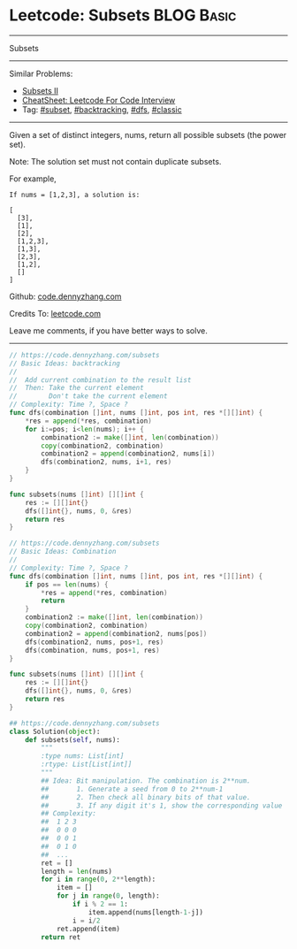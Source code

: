 * Leetcode: Subsets                                              :BLOG:Basic:
#+STARTUP: showeverything
#+OPTIONS: toc:nil \n:t ^:nil creator:nil d:nil
:PROPERTIES:
:type:     classic, combination, subset
:END:
---------------------------------------------------------------------
Subsets
---------------------------------------------------------------------
#+BEGIN_HTML
<a href="https://github.com/dennyzhang/code.dennyzhang.com/tree/master/problems/subsets"><img align="right" width="200" height="183" src="https://www.dennyzhang.com/wp-content/uploads/denny/watermark/github.png" /></a>
#+END_HTML
Similar Problems:
- [[https://code.dennyzhang.com/subsets-ii][Subsets II]]
- [[https://cheatsheet.dennyzhang.com/cheatsheet-leetcode-A4][CheatSheet: Leetcode For Code Interview]]
- Tag: [[https://code.dennyzhang.com/tag/subset][#subset]], [[https://code.dennyzhang.com/review-backtracking][#backtracking]], [[https://code.dennyzhang.com/review-dfs][#dfs]], [[https://code.dennyzhang.com/tag/classic][#classic]]
---------------------------------------------------------------------
Given a set of distinct integers, nums, return all possible subsets (the power set).

Note: The solution set must not contain duplicate subsets.

For example,
#+BEGIN_EXAMPLE
If nums = [1,2,3], a solution is:

[
  [3],
  [1],
  [2],
  [1,2,3],
  [1,3],
  [2,3],
  [1,2],
  []
]
#+END_EXAMPLE

Github: [[https://github.com/dennyzhang/code.dennyzhang.com/tree/master/problems/subsets][code.dennyzhang.com]]

Credits To: [[https://leetcode.com/problems/subsets/description/][leetcode.com]]

Leave me comments, if you have better ways to solve.
---------------------------------------------------------------------
#+BEGIN_SRC go
// https://code.dennyzhang.com/subsets
// Basic Ideas: backtracking
// 
//  Add current combination to the result list
//  Then: Take the current element
//        Don't take the current element
// Complexity: Time ?, Space ?
func dfs(combination []int, nums []int, pos int, res *[][]int) {
    *res = append(*res, combination)
    for i:=pos; i<len(nums); i++ {
        combination2 := make([]int, len(combination))
        copy(combination2, combination)
        combination2 = append(combination2, nums[i])
        dfs(combination2, nums, i+1, res)
    }
}

func subsets(nums []int) [][]int {
    res := [][]int{}
    dfs([]int{}, nums, 0, &res)
    return res
}
#+END_SRC

#+BEGIN_SRC go
// https://code.dennyzhang.com/subsets
// Basic Ideas: Combination
//
// Complexity: Time ?, Space ?
func dfs(combination []int, nums []int, pos int, res *[][]int) {
    if pos == len(nums) {
        *res = append(*res, combination)
        return
    }
    combination2 := make([]int, len(combination))
    copy(combination2, combination)
    combination2 = append(combination2, nums[pos])
    dfs(combination2, nums, pos+1, res)
    dfs(combination, nums, pos+1, res)
}

func subsets(nums []int) [][]int {
    res := [][]int{}
    dfs([]int{}, nums, 0, &res)
    return res
}
#+END_SRC

#+BEGIN_SRC python
## https://code.dennyzhang.com/subsets
class Solution(object):
    def subsets(self, nums):
        """
        :type nums: List[int]
        :rtype: List[List[int]]
        """
        ## Idea: Bit manipulation. The combination is 2**num. 
        ##       1. Generate a seed from 0 to 2**num-1
        ##       2. Then check all binary bits of that value. 
        ##       3. If any digit it's 1, show the corresponding value
        ## Complexity: 
        ##  1 2 3
        ##  0 0 0
        ##  0 0 1
        ##  0 1 0
        ##  ...
        ret = []
        length = len(nums)
        for i in range(0, 2**length):
            item = []
            for j in range(0, length):
                if i % 2 == 1:
                    item.append(nums[length-1-j])
                i = i/2
            ret.append(item)
        return ret
#+END_SRC

#+BEGIN_HTML
<div style="overflow: hidden;">
<div style="float: left; padding: 5px"> <a href="https://www.linkedin.com/in/dennyzhang001"><img src="https://www.dennyzhang.com/wp-content/uploads/sns/linkedin.png" alt="linkedin" /></a></div>
<div style="float: left; padding: 5px"><a href="https://github.com/dennyzhang"><img src="https://www.dennyzhang.com/wp-content/uploads/sns/github.png" alt="github" /></a></div>
<div style="float: left; padding: 5px"><a href="https://www.dennyzhang.com/slack" target="_blank" rel="nofollow"><img src="https://www.dennyzhang.com/wp-content/uploads/sns/slack.png" alt="slack"/></a></div>
</div>
#+END_HTML
